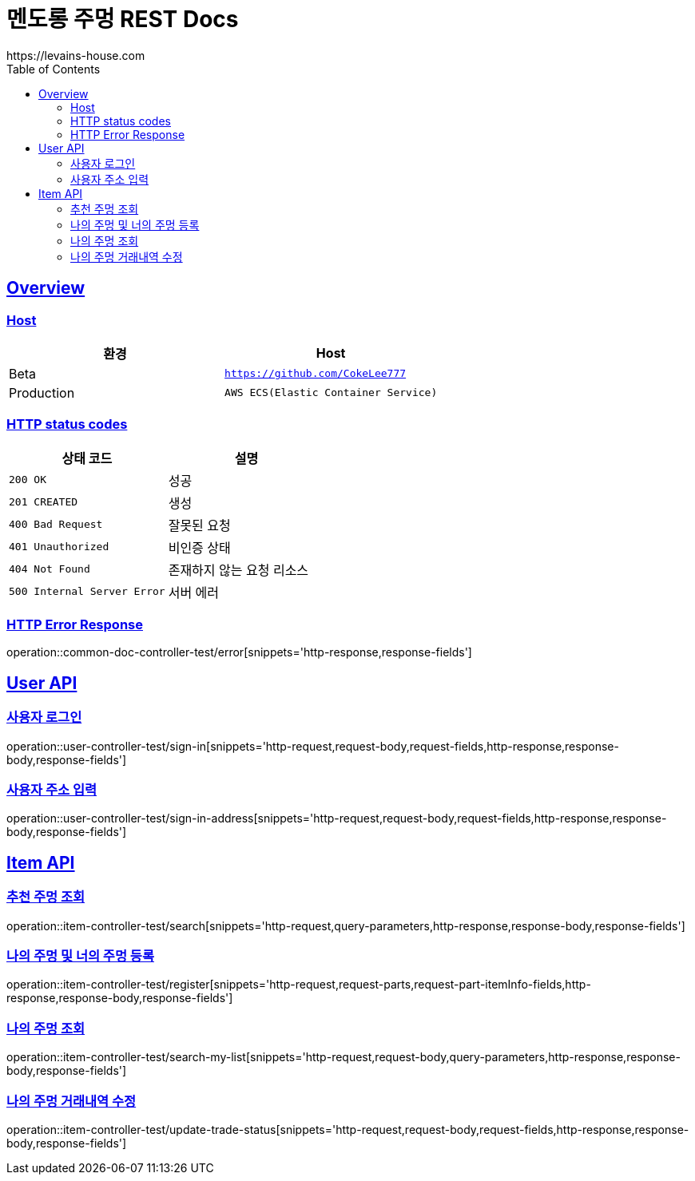 = 멘도롱 주멍 REST Docs
https://levains-house.com
:doctype: book
:icons: font
:source-highlighter: highlightjs
:toc: left
:toclevels: 2
:sectlinks:

[[Overview]]
== Overview

[[Overview-host]]
=== Host

|===
| 환경 | Host

| Beta
| `https://github.com/CokeLee777`

| Production
| `AWS ECS(Elastic Container Service)`
|===

[[overview-http-status-codes]]
=== HTTP status codes

|===
| 상태 코드 | 설명

| `200 OK`
| 성공

| `201 CREATED`
| 생성

| `400 Bad Request`
| 잘못된 요청

| `401 Unauthorized`
| 비인증 상태

| `404 Not Found`
| 존재하지 않는 요청 리소스

| `500 Internal Server Error`
| 서버 에러
|===

[[overview-error-response]]
=== HTTP Error Response
operation::common-doc-controller-test/error[snippets='http-response,response-fields']

[[User-API]]
== User API

[[사용자-로그인]]
=== 사용자 로그인
operation::user-controller-test/sign-in[snippets='http-request,request-body,request-fields,http-response,response-body,response-fields']

[[사용자-주소-입력]]
=== 사용자 주소 입력
operation::user-controller-test/sign-in-address[snippets='http-request,request-body,request-fields,http-response,response-body,response-fields']

[[Item-API]]
== Item API

[[추천-주멍-조회]]
=== 추천 주멍 조회
operation::item-controller-test/search[snippets='http-request,query-parameters,http-response,response-body,response-fields']

[[나의-주멍-및-너의-주멍-등록]]
=== 나의 주멍 및 너의 주멍 등록
operation::item-controller-test/register[snippets='http-request,request-parts,request-part-itemInfo-fields,http-response,response-body,response-fields']

[[나의-주멍-조회]]
=== 나의 주멍 조회
operation::item-controller-test/search-my-list[snippets='http-request,request-body,query-parameters,http-response,response-body,response-fields']

[[나의-주멍-거래내역-수정]]
=== 나의 주멍 거래내역 수정
operation::item-controller-test/update-trade-status[snippets='http-request,request-body,request-fields,http-response,response-body,response-fields']